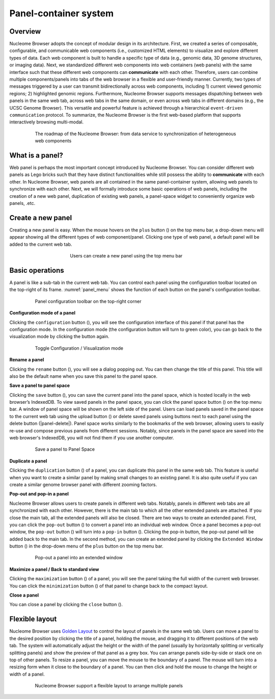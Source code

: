 ==============================
Panel-container system
==============================

Overview
========

Nucleome Browser adopts the concept of modular design in its architecture. 
First, we created a series of composable, configurable, and communicable web components (i.e., customized HTML elements) to visualize and explore different types of data. 
Each web component is built to handle a specific type of data (e.g., genomic data, 3D genome structures, or imaging data).
Next, we standardized different web components into web containers (web panels) with the same interface such that these different web components can **communicate** with each other. 
Therefore, users can combine multiple components/panels into tabs of the web browser in a flexible and user-friendly manner. 
Currently, two types of messages triggered by a user can transmit bidirectionally across web components,  including 1) current viewed genomic regions; 2) highlighted genomic regions. 
Furthermore, Nucleome Browser supports messages dispatching between web panels in the same web tab, across web tabs in the same domain, or even across web tabs in different domains (e.g., the UCSC Genome Browser). 
This versatile and powerful feature is achieved through a hierarchical ``event-driven communication`` protocol. 
To summarize, the Nucleome Browser is the first web-based platform that supports interactively browsing multi-modal.

.. figure:: img/figures_chapter_2/ch2_architecture.png
    :align: center
    :figwidth: 640px

    The roadmap of the Nucleome Browser: from data service to synchronization of heterogeneous web components

What is a panel?
================

Web panel is perhaps the most important concept introduced by Nucleome Browser.
You can consider different web panels as Lego bricks such that they have distinct functionalities while still possess the ability to **communicate** with each other.
In Nucleome Browser, web panels are all contained in the same panel-container system, allowing web panels to synchronize with each other.
Next, we will formally introduce some basic operations of web panels, including the creation of a new web panel, duplication of existing web panels, a panel-space widget to conveniently organize web panels, .etc.

Create a new panel
==================

Creating a new panel is easy.
When the mouse hovers on the ``plus`` button (|top-plus|) on the top menu bar, a drop-down menu will appear showing all the different types of web component/panel.
Clicking one type of web panel, a default panel will be added to the current web tab.

.. figure:: img/figures_chapter_2/ch2_create_a_panel.png
    :align: center
    :figwidth: 420px

    Users can create a new panel using the top menu bar

.. |top-plus| image:: img/other/icon/icon-top-plus.png
    :height: 14px

Basic operations
================

A panel is like a sub-tab in the current web tab.
You can control each panel using the configuration toolbar located on the top-right of its frame.
:numref:`panel_menu` shows the function of each button on the panel's configuration toolbar.

.. figure:: img/figures_chapter_2/ch2_panel_menu_v2.png
    :name: panel_menu
    :align: center
    :figwidth: 640px

    Panel configuration toolbar on the top-right corner

**Configuration mode of a panel**

Clicking the ``configuration`` button (|panel-config|), you will see the configuration interface of this panel if that panel has the configuration mode. 
In the configuration mode (the configuration button will turn to green color), you can go back to the visualization mode by clicking the button again.

.. figure:: img/figures_chapter_2/ch2_toggle_config_mode_v2.png
    :align: center
    :figwidth: 640px

    Toggle Configuration / Visualization mode 

.. |panel-config| image:: img/other/icon/icon-panel-config_v2.png
    :height: 14px

**Rename a panel**

Clicking the ``rename`` button (|panel-rename|), you will see a dialog popping out.
You can then change the title of this panel.
This title will also be the default name when you save this panel to the panel space.

.. |panel-rename| image:: img/other/icon/icon-panel-rename_v2.png
    :height: 14px

**Save a panel to panel space**

Clicking the ``save`` button (|panel-save|), you can save the current panel into the panel space, which is hosted locally in the web browser’s IndexedDB.
To view saved panels in the panel space, you can click the panel space button (|panel-space|) on the top menu bar.
A window of panel space will be shown on the left side of the panel.
Users can load panels saved in the panel space to the current web tab using the upload button (|panel-upload|) or delete saved panels using buttons next to each panel using the delete button (|panel-delete|).
Panel space works similarly to the bookmarks of the web browser, allowing users to easily re-use and compose previous panels from different sessions.
Notably, since panels in the panel space are saved into the web browser's IndexedDB, you will not find them if you use another computer.

.. figure:: img/figures_chapter_2/ch2_panel_space_v2.png
    :align: center
    :figwidth: 640px
    
    Save a panel to Panel Space

.. |panel-save| image:: img/other/icon/icon-panel-save_v2.png
    :height: 14px

.. |panel-space| image:: img/other/icon/icon-top-space.png
    :height: 14px

.. |panel-upload| image:: img/other/icon/icon-top-upload.png
    :height: 14px

.. |panel-close| image:: img/other/icon/icon-top-close.png
    :height: 14px

**Duplicate a panel**

Clicking the ``duplication`` button (|panel-duplicate|) of a panel, you can duplicate this panel in the same web tab.
This feature is useful when you want to create a similar panel by making small changes to an existing panel.
It is also quite useful if you can create a similar genome browser panel with different zooming factors.

.. |panel-duplicate| image:: img/other/icon/icon-panel-duplicate_v2.png
    :height: 14px

**Pop-out and pop-in a panel**

Nucleome Browser allows users to create panels in different web tabs.
Notably, panels in different web tabs are all synchronized with each other.
However, there is the main tab to which all the other extended panels are attached.
If you close the main tab, all the extended panels will also be closed.
There are two ways to create an extended panel.
First, you can click the ``pop-out`` button (|panel-pop-out|) to convert a panel into an individual web window.
Once a panel becomes a pop-out window, the ``pop-out`` button (|panel-pop-out|) will turn into a ``pop-in`` button (|panel-pop-in|).
Clicking the pop-in button, the pop-out panel will be added back to the main tab.
In the second method, you can create an extended panel by clicking the ``Extended Window`` button (|panel-extra|) in the drop-down menu of the ``plus`` button on the top menu bar.

.. figure:: img/figures_chapter_2/ch2_pop_out_v2.png
    :align: center
    :figwidth: 640px

    Pop-out a panel into an extended window

.. |panel-pop-out| image:: img/other/icon/icon-panel-popout_v2.png
    :height: 14px

.. |panel-pop-in| image:: img/other/icon/icon-panel-popin_v2.png
    :height: 14px

.. |panel-extra| image:: img/other/icon/icon-top-extra.png
    :height: 14px

**Maximize a panel / Back to standard view**

Clicking the ``maximization`` button (|panel-max|) of a panel, you will see the panel taking the full width of the current web browser. 
You can click the ``minimization`` button (|panel-min|) of that panel to change back to the compact layout.

.. |panel-max| image:: img/other/icon/icon-panel-max_v2.png
    :height: 14px

.. |panel-min| image:: img/other/icon/icon-panel-min_v2.png
    :height: 14px

**Close a panel**

You can close a panel by clicking the ``close`` button (|panel-close|).

.. |panel-close| image:: img/other/icon/icon-panel-close_v2.png
    :height: 14px

Flexible layout
===============

Nucleome Browser uses `Golden Layout <https://golden-layout.com>`_ to control the layout of panels in the same web tab.
Users can move a panel to the desired position by clicking the title of a panel, holding the mouse, and dragging it to different positions of the web tab.
The system will automatically adjust the height or the width of the panel (usually by horizontally splitting or vertically splitting panels) and show the preview of that panel as a grey box.
You can arrange panels side-by-side or stack one on top of other panels.
To resize a panel, you can move the mouse to the boundary of a panel.
The mouse will turn into a resizing form when it close to the boundary of a panel. 
You can then click and hold the mouse to change the height or width of a panel.

.. figure:: img/figures_chapter_2/ch2_panel_layout.png
    :align: center
    :figwidth: 640px

    Nucleome Browser support a flexible layout to arrange multiple panels
